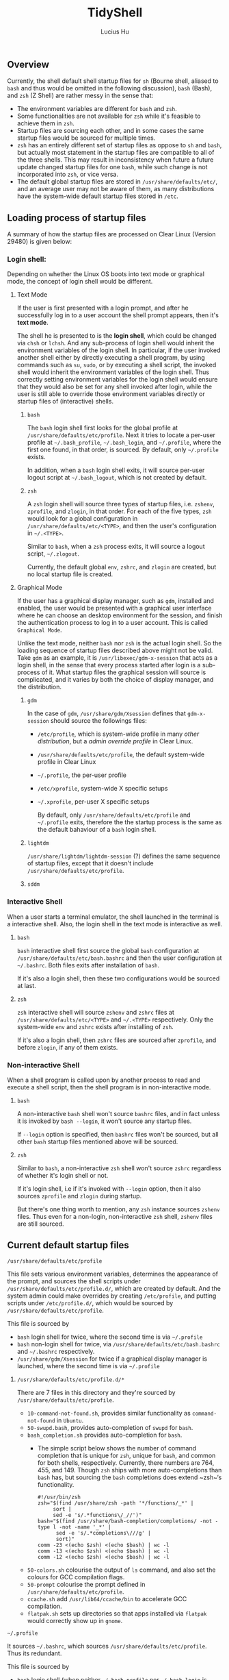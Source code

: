 #+TITLE: TidyShell
#+AUTHOR: Lucius Hu
** Overview
   Currently, the shell default shell startup files for ~sh~ (Bourne shell, aliased to ~bash~ and thus would be omitted in the following discussion), ~bash~ (Bash), and ~zsh~ (Z Shell) are rather messy in the sense that:

- The environment variables are different for ~bash~ and ~zsh~.
- Some functionalities are not available for ~zsh~ while it's feasible to achieve them in ~zsh~.
- Startup files are sourcing each other, and in some cases the same startup files would be sourced for multiple times.
- ~zsh~ has an entirely different set of startup files as oppose to ~sh~ and ~bash~, but actually most statement in the startup files are compatible to all of the three shells. This may result in inconsistency when future a future update changed startup files for one ~bash~, while such change is not incorporated into ~zsh~, or vice versa.
- The default global startup files are stored in =/usr/share/defaults/etc/=, and an average user may not be aware of them, as many distributions have the system-wide default startup files stored in =/etc=.

** Loading process of startup files
   A summary of how the startup files are processed on Clear Linux (Version 29480) is given below:

*** Login shell:
    Depending on whether the Linux OS boots into text mode or graphical mode, the concept of login shell would be different.

**** Text Mode
     If the user is first presented with a login prompt, and after he successfully log in to a user account the shell prompt appears, then it's *text mode*.

     The shell he is presented to is the *login shell*, which could be changed via ~chsh~ or ~lchsh~. And any sub-process of login shell would inherit the environment variables of the login shell. In particular, if the user invoked another shell either by directly executing a shell program, by using commands such as ~su~, ~sudo~, or by executing a shell script, the invoked shell would inherit the environment variables of the login shell. Thus correctly setting environment variables for the login shell would ensure that they would also be set for any shell invoked after login, while the user is still able to override those environment variables directly or startup files of (interactive) shells.

***** ~bash~
      The ~bash~ login shell first looks for the global profile at =/usr/share/defaults/etc/profile=. Next it tries to locate a per-user profile at =~/.bash_profile=, =~/.bash_login=, and =~/.profile=, where the first one found, in that order, is sourced. By default, only =~/.profile= exists.

      In addition, when a ~bash~ login shell exits, it will source per-user logout script at =~/.bash_logout=, which is not created by default.

***** ~zsh~
      A ~zsh~ login shell will source three types of startup files, i.e. =zshenv=, =zprofile=, and =zlogin=, in that order. For each of the five types, ~zsh~ would look for a global configuration in =/usr/share/defaults/etc/<TYPE>=, and then the user's configuration in =~/.<TYPE>=.

      Similar to ~bash~, when a ~zsh~ process exits, it will source a logout script, =~/.zlogout=.

      Currently, the default global =env=, =zshrc=, and =zlogin= are created, but no local startup file is created.

**** Graphical Mode
     If the user has a graphical display manager, such as =gdm=, installed and enabled, the user would be presented with a graphical user interface where he can choose an desktop environment for the session, and finish the authentication process to log in to a user account. This is called =Graphical Mode=.

     Unlike the text mode, neither ~bash~ nor ~zsh~ is the actual login shell. So the loading sequence of startup files described above might not be valid. Take =gdm= as an example, it is ~/usr/libexec/gdm-x-session~ that acts as a login shell, in the sense that every process started after login is a sub-process of it. What startup files the graphical session will source is complicated, and it varies by both the choice of display manager, and the distribution.

***** =gdm=
      In the case of =gdm=, =/usr/share/gdm/Xsession= defines that ~gdm-x-session~ should source the followings files:
- =/etc/profile=, which is system-wide profile in many /other distribution/, but a /admin override profile/ in Clear Linux.
- =/usr/share/defaults/etc/profile=, the default system-wide profile in Clear Linux
- =~/.profile=, the per-user profile
- =/etc/xprofile=, system-wide X specific setups
- =~/.xprofile=, per-user X specific setups

      By default, only =/usr/share/defaults/etc/profile= and =~/.profile= exits, therefore the the startup process is the same as the default bahaviour of a ~bash~ login shell.

***** =lightdm=
      =/usr/share/lightdm/lightdm-session= (?) defines the same sequence of startup files, except that it doesn't include =/usr/share/defaults/etc/profile=.


***** =sddm=

*** Interactive Shell
    When a user starts a terminal emulator, the shell launched in the terminal is a interactive shell. Also, the login shell in the text mode is interactive as well.

**** ~bash~
     ~bash~ interactive shell first source the global ~bash~ configuration at =/usr/share/defaults/etc/bash.bashrc= and then the user configuration at =~/.bashrc=. Both files exits after installation of ~bash~.

     If it's also a login shell, then these two configurations would be sourced at last.

**** ~zsh~
     ~zsh~ interactive shell will source =zshenv= and =zshrc= files at =/usr/share/defaults/etc/<TYPE>= and =~/.<TYPE>= respectively. Only the system-wide =env= and =zshrc= exists after installing of ~zsh~.

     If it's also a login shell, then =zshrc= files are sourced after =zprofile=, and before =zlogin=, if any of them exists.

*** Non-interactive Shell
    When a shell program is called upon by another process to read and execute a shell script, then the shell program is in non-interactive mode.

**** ~bash~
     A non-interactive ~bash~ shell won't source =bashrc= files, and in fact unless it is invoked by ~bash --login~, it won't source any startup files.

     If =--login= option is specified, then =bashrc= files won't be sourced, but all other ~bash~ startup files mentioned above will be sourced.

**** ~zsh~
     Similar to ~bash~, a non-interactive ~zsh~ shell won't source =zshrc= regardless of whether it's login shell or not.

     If it's login shell, i.e if it's invoked with =--login= option, then it also sources =zprofile= and =zlogin= during startup.

     But there's one thing worth to mention, any ~zsh~ instance sources =zshenv= files. Thus even for a non-login, non-interactive ~zsh~ shell, =zshenv= files are still sourced.

** Current default startup files

**** =/usr/share/defaults/etc/profile=
     This file sets various environment variables, determines the appearance of the prompt, and sources the shell scripts under =/usr/share/defaults/etc/profile.d/=, which are created by default. And the system admin could make overrides by creating =/etc/profile=, and putting scripts under =/etc/profile.d/=, which would be sourced by =/usr/share/defaults/etc/profile=.

     This file is sourced by
- ~bash~ login shell for twice, where the second time is via =~/.profile=
- ~bash~ non-login shell for twice, via =/usr/share/defaults/etc/bash.bashrc= and =~/.bashrc= respectively.
- =/usr/share/gdm/Xsession= for twice if a graphical display manager is launched, where the second time is via =~/.profile=

***** =/usr/share/defaults/etc/profile.d/*=
      There are 7 files in this directory and they're sourced by =/usr/share/defaults/etc/profile=.
- =10-command-not-found.sh=, provides similar functionality as =command-not-found= in =Ubuntu=.
- =50-swupd.bash=, provides auto-completion of =swupd= for ~bash~.
- =bash_completion.sh= provides auto-completion for ~bash~.
  - The simple script below shows the number of command completion that is unique for ~zsh~, unique for ~bash~, and common for both shells, respectively. Currently, there numbers are 764, 455, and 149. Though ~zsh~ ships with more auto-completions than ~bash~ has, but sourcing the ~bash~ completions does extend ~zsh~‘s functionality.
    #+BEGIN_SRC shell :exports both
      #!/usr/bin/zsh
      zsh="$(find /usr/share/zsh -path '*/functions/_*' |
           sort |
           sed -e 's/.*functions\/_//')"
      bash="$(find /usr/share/bash-completion/completions/ -not -type l -not -name '_*' |
            sed -e 's/.*completions\///g' |
            sort)"
      comm -23 <(echo $zsh) <(echo $bash) | wc -l
      comm -13 <(echo $zsh) <(echo $bash) | wc -l
      comm -12 <(echo $zsh) <(echo $bash) | wc -l
    #+END_SRC
- =50-colors.sh= colourise the output of =ls= command, and also set the colours for GCC compilation flags.
- =50-prompt= colourise the prompt defined in  =/usr/share/defaults/etc/profile=.
- =ccache.sh= add =/usr/lib64/ccache/bin= to accelerate GCC compilation.
- =flatpak.sh= sets up directories so that apps installed via =flatpak= would correctly show up in =gnome=.

**** =~/.profile=
     It sources =~/.bashrc=, which sources =/usr/share/defaults/etc/profile=. Thus its redundant.

     This file is sourced by
- ~bash~ login shell (when neither =~/.bash_profile= nor =~/.bash_login= is available, which is the default)
- =/usr/share/gdm/Xsession= in graphical mode

**** =/usr/share/defaults/etc/bash.bashrc=
     It sources the global profile =/usr/share/defaults/etc/profile=. It also allow admin overrides by sourcing =/etc/profile=, which is redundant since =/usr/share/defaults/etc/profile= already did that.

     It's sourced by
- ~bash~ non-login shell for twice, where the second time is via =~/.bashrc=

**** =~/.bashrc=
     Has identical contents as =/usr/share/defaults/etc/bash.bashrc= has, which makes it redundant.

     It's sourced by
- ~bash~ non-login shell

**** =/usr/share/defaults/etc/zshenv=
     It sets environment variables whose majority is identical to those set by =/usr/share/defaults/etc/profile=. It also allows admin overrides by sourcing =/etc/zshenv=

     But notice that, various GCC flags and the =PATH= are not exactly the same, in =Version 29480=.

     It's sourced by
- ~zsh~ login shell
- ~zsh~ non-login shell

**** =/usr/share/defaults/etc/zshrc=
     It sets aliases, keybindings, and the prompt for ~zsh~ shell.

     It's sourced by
- ~zsh~ login shell
- ~zsh~ non-login shell

**** =/usr/share/defaults/etc/zlogin=
     It does not do anything except sourcing =/etc/zlogin= to allow admin overrides.

     It's sourced by
- ~zsh~ login shell
- ~zsh~ non-login shell

** Goal
   In summary, this project aims to achieve the following:

1. System-wide defaults shall be defined in =/usr/share/defaults/etc/profile= only.
   - First, it's responsible for setting up environment variables for login shell and =xsession=, and therefore all of their sub-processes will inherit those environment variables.
     - By default, this file is sourced by ~bash~ login shell, and =gdm='s =xsession=.
     - ~bash~ and =gdm= would also source =~/.profile=, but we shall not source =/usr/share/defaults/etc/profile= in it.
     - ~zsh~'s login shell would source =zshenv=, =zprofile=, =zshrc=, =zlogin=.
       - =zshenv= shall be avoided because it's sourced for all ~zsh~ instances.
       - =zlogin= is sourced after =zshrc=, where people tends to make customization. To ensure compatibility, we'd not use =zlogin=, but =zprofile= instead, which is sourced before =zshrc=
       - =zprofile= shall source =/usr/share/defaults/etc/profile=, and  this is how we ensure the consistency.
       - To sum up, we only needs to source =/usr/share/defaults/etc/profile= in =/usr/share/defaults/etc/zprofile=
   - Second, it provides additional features to interactive shells:
     - Depending on the shell, the implementation of various functionalities would be slightly different. To determine the type of shell, we can use the following code block.
       #+BEGIN_SRC shell :exports both
         #!/usr/bin/sh
         case "$(ps -o args= $$ | sed -e 's# .*##' -e 's#.*/##')" in
           sh) echo 'sh';;
           bash) echo 'bash';;
           zsh) echo 'zsh';;
           *) echo 'UNKNOWN';;
         esac
       #+END_SRC
     - The following test could determine whether a shell is interactive, which works for ~sh~, ~bash~, and ~zsh~. For example, when running the following code block as an shell script, it must be non-interactive. But if the /shebang/ specified the =-i= option to ~bash~, it forces the shell script to be executed by a interactive shell.
       #+BEGIN_SRC shell :exports both
         #!/usr/bin/bash
         [ -n "$(echo $- | grep i)" ] && echo 'interactive' || echo 'non-interactive'
       #+END_SRC
       #+BEGIN_SRC shell :exports both
         #!/usr/bin/bash -i
         [ -n "$(echo $- | grep i)" ] && echo 'interactive' || echo 'non-interactive'
       #+END_SRC
     - This is more reliable than checking the existence of environment variables such as =$BASH_VERSION= and =$ZSH_VERSION=. Consider the case where the parent process is a ~zsh~ shell, and the user launched a ~bash~ shell in ~zsh~, then both =$BASH_VERSION= and =$ZSH_VERSION= are available. Nevertheless, these version variables are helpful as some features maybe version-specific.
     - In particular, it's very easy to use the existing ~bash~ completions in ~zsh~ by executing the following first
       #+BEGIN_SRC shell
         #!/usr/bin/zsh
         autoload -U +X compinit && compinit
         autoload -U +X bashcompinit && bashcompinit
       #+END_SRC
2. Per-user defaults shall be left empty, but with information regarding the location of system-wide defaults in =/usr/share/defaults/etc/=, and the =/etc/= directory where system admins could override the system-wide defaults.

** List of =clearlinux-pkgs= Involved
*** [[https://github.com/clearlinux-pkgs/lightdm][lightdm]]
**** [[https://github.com/clearlinux-pkgs/lightdm/blob/master/0004-Add-lightdm-session.patch][0004-Add-lightdm-session.patch]]
     1. The sequence of profiles to be sourced shall be the consistent as =gdm=, which is =/etc/profile=, =/usr/share/defaults/etc/profile=, =$HOME/.profile=, =/etc/xprofile=, =$HOME/.xprofile=. Currently, the second one is missing.

** Limitations
- Only =bash/sh= and ~zsh~ are taken into account, while =fish= is not, which is also defined in =/usr/share/defauls/etc/shells=.
- As for (graphical) display manager, currently =gdm=, =lightdm=, and =sddm= are available on Clear Linux. But only =gdm= has been tested.
** References
- [[https://wiki.archlinux.org/index.php/Bash#Invocation][ArchWiki - Bash]]
- [[https://wiki.archlinux.org/index.php/Zsh#Startup/Shutdown_files][ArchWiki - Zsh]]
- [[http://zsh.sourceforge.net/Guide/zshguide02.html][A User's Guide to the Z-Shell - Ch. 2 What to put in your startup files]]
- [[https://www.gnu.org/software/bash/manual/bash.html#Bash-Startup-Files][Bash Reference Manual - 6.2 Bash Startup Files]]
- [[https://help.gnome.org/admin/gdm/stable/configuration.html.en][GNOME Display Manager Reference Manual - Ch.5 Configuration]]
- [[https://mywiki.wooledge.org/DotFiles][Greg's Wiki - Configuring your login sessions with dot files]]
- [[https://mywiki.wooledge.org/ProcessManagement#theory][Greg's Wiki - Process Management: On processes, environments and inheritance]]
- [[https://unix.stackexchange.com/a/4628/117088][Unix & Linux StackExchange - Correctly setting environment]]
- [[https://unix.stackexchange.com/a/110744/117088][Unix & Linux StackExchange - How would I detect a non-login shell? (In Zsh)]]
